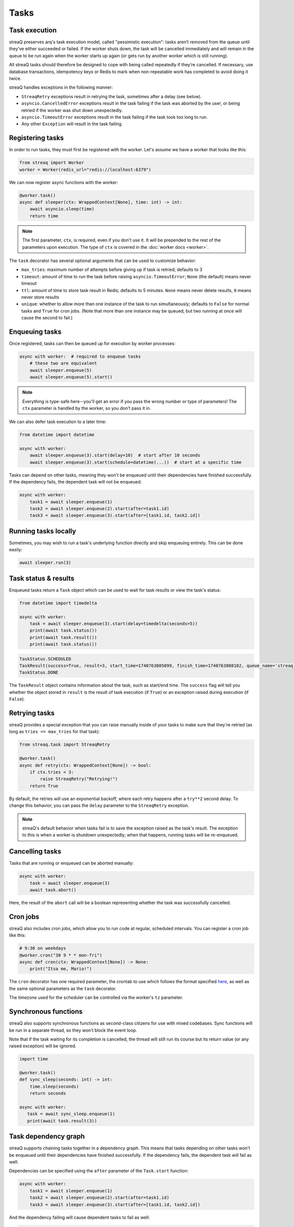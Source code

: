 Tasks
=====

Task execution
--------------

streaQ preserves arq's task execution model, called "pessimistic execution": tasks aren’t removed from the queue until they’ve either succeeded or failed. If the worker shuts down, the task will be cancelled immediately and will remain in the queue to be run again when the worker starts up again (or gets run by another worker which is still running).

All streaQ tasks should therefore be designed to cope with being called repeatedly if they’re cancelled. If necessary, use database transactions, idempotency keys or Redis to mark when non-repeatable work has completed to avoid doing it twice.

streaQ handles exceptions in the following manner:

* ``StreaqRetry`` exceptions result in retrying the task, sometimes after a delay (see below).
* ``asyncio.CancelledError`` exceptions result in the task failing if the task was aborted by the user, or being retried if the worker was shut down unexpectedly.
* ``asyncio.TimeoutError`` exceptions result in the task failing if the task took too long to run.
* Any other ``Exception`` will result in the task failing.

Registering tasks
-----------------

In order to run tasks, they must first be registered with the worker. Let's assume we have a worker that looks like this:

.. code-block:: python

   from streaq import Worker
   worker = Worker(redis_url="redis://localhost:6379")

We can now register async functions with the worker:

.. code-block:: python

   @worker.task()
   async def sleeper(ctx: WrappedContext[None], time: int) -> int:
       await asyncio.sleep(time)
       return time

.. note::
   The first parameter, ``ctx``, is required, even if you don't use it. It will be prepended to the rest of the parameters upon execution. The type of ``ctx`` is covered in the :doc:`worker docs <worker>`.

The ``task`` decorator has several optional arguments that can be used to customize behavior:

- ``max_tries``: maximum number of attempts before giving up if task is retried; defaults to 3
- ``timeout``: amount of time to run the task before raising ``asyncio.TimeoutError``; ``None`` (the default) means never timeout
- ``ttl``: amount of time to store task result in Redis; defaults to 5 minutes. ``None`` means never delete results, ``0`` means never store results
- ``unique``: whether to allow more than one instance of the task to run simultaneously; defaults to ``False`` for normal tasks and ``True`` for cron jobs. (Note that more than one instance may be queued, but two running at once will cause the second to fail.)

Enqueuing tasks
---------------

Once registered, tasks can then be queued up for execution by worker processes:

.. code-block:: python

   async with worker:  # required to enqueue tasks
       # these two are equivalent
       await sleeper.enqueue(5)
       await sleeper.enqueue(5).start()

.. note::
   Everything is type-safe here--you'll get an error if you pass the wrong number or type of parameters! The ``ctx`` parameter is handled by the worker, so you don't pass it in.

We can also defer task execution to a later time:

.. code-block:: python

   from datetime import datetime

   async with worker:
       await sleeper.enqueue(3).start(delay=10)  # start after 10 seconds
       await sleeper.enqueue(3).start(schedule=datetime(...))  # start at a specific time

Tasks can depend on other tasks, meaning they won't be enqueued until their dependencies have finished successfully. If the dependency fails, the dependent task will not be enqueued.

.. code-block:: python

   async with worker:
       task1 = await sleeper.enqueue(1)
       task2 = await sleeper.enqueue(2).start(after=task1.id)
       task3 = await sleeper.enqueue(3).start(after=[task1.id, task2.id])

Running tasks locally
---------------------

Sometimes, you may wish to run a task's underlying function directly and skip enqueuing entirely. This can be done easily:

.. code-block:: python

   await sleeper.run(3)

Task status & results
---------------------

Enqueued tasks return a ``Task`` object which can be used to wait for task results or view the task's status:

.. code-block:: python

   from datetime import timedelta

   async with worker:
       task = await sleeper.enqueue(3).start(delay=timedelta(seconds=5))
       print(await task.status())
       print(await task.result())
       print(await task.status())

.. code-block:: python

   TaskStatus.SCHEDULED
   TaskResult(success=True, result=3, start_time=1740763805099, finish_time=1740763808102, queue_name='streaq')
   TaskStatus.DONE

The ``TaskResult`` object contains information about the task, such as start/end time. The ``success`` flag will tell you whether the object stored in ``result`` is the result of task execution (if ``True``) or an exception raised during execution (if ``False``).

Retrying tasks
--------------

streaQ provides a special exception that you can raise manually inside of your tasks to make sure that they're retried (as long as ``tries <= max_tries`` for that task):

.. code-block:: python

   from streaq.task import StreaqRetry

   @worker.task()
   async def retry(ctx: WrappedContext[None]) -> bool:
       if ctx.tries < 3:
           raise StreaqRetry("Retrying!")
       return True

By default, the retries will use an exponential backoff, where each retry happens after a ``try**2`` second delay. To change this behavior, you can pass the ``delay`` parameter to the ``StreaqRetry`` exception.

.. note::
   streaQ's default behavior when tasks fail is to save the exception raised as the task's result. The exception to this is when a worker is shutdown unexpectedly; when that happens, running tasks will be re-enqueued.

Cancelling tasks
----------------

Tasks that are running or enqueued can be aborted manually:

.. code-block:: python

   async with worker:
       task = await sleeper.enqueue(3)
       await task.abort()

Here, the result of the ``abort`` call will be a boolean representing whether the task was successfully cancelled.

Cron jobs
---------

streaQ also includes cron jobs, which allow you to run code at regular, scheduled intervals. You can register a cron job like this:

.. code-block:: python

   # 9:30 on weekdays
   @worker.cron("30 9 * * mon-fri")
   async def cron(ctx: WrappedContext[None]) -> None:
       print("Itsa me, Mario!")

The ``cron`` decorator has one required parameter, the crontab to use which follows the format specified `here <https://github.com/josiahcarlson/parse-crontab?tab=readme-ov-file#description>`_, as well as the same optional parameters as the ``task`` decorator.

The timezone used for the scheduler can be controlled via the worker's ``tz`` parameter.

Synchronous functions
---------------------

streaQ also supports synchronous functions as second-class citizens for use with mixed codebases. Sync functions will be run in a separate thread, so they won't block the event loop.

Note that if the task waiting for its completion is cancelled, the thread will still run its course but its return value (or any raised exception) will be ignored.

.. code-block:: python

   import time

   @worker.task()
   def sync_sleep(seconds: int) -> int:
       time.sleep(seconds)
       return seconds

   async with worker:
      task = await sync_sleep.enqueue(1)
      print(await task.result(3))

Task dependency graph
---------------------

streaQ supports chaining tasks together in a dependency graph. This means that tasks depending on other tasks won't be enqueued until their dependencies have finished successfully. If the dependency fails, the dependent task will fail as well.

Dependencies can be specified using the ``after`` parameter of the ``Task.start`` function:

.. code-block:: python

   async with worker:
       task1 = await sleeper.enqueue(1)
       task2 = await sleeper.enqueue(2).start(after=task1.id)
       task3 = await sleeper.enqueue(3).start(after=[task1.id, task2.id])

And the dependency failing will cause dependent tasks to fail as well:

.. code-block:: python

    @worker.task()
    async def foobar(ctx: WrappedContext[None]) -> None:
        raise Exception("Oh no!")

    @worker.task()
    async def do_nothing(ctx: WrappedContext[None]) -> None:
        pass

    async with worker:
        task = await foobar.enqueue().start()
        dep = await do_nothing.enqueue().start(after=task.id)
        print(await dep.result(3))

Task pipelining
---------------

streaQ also supports task pipelining via the dependency graph, allowing you to directly feed the results of one task to another. Let's build on the ``fetch`` task defined earlier:

.. code-block:: python

   @worker.task(timeout=5)
   async def fetch(ctx: WrappedContext[Context], url: str) -> int:
       r = await ctx.deps.http_client.get(url)
       return len(r.text)

   @worker.task()
   async def double(ctx: WrappedContext[Context], val: int) -> int:
       return val * 2

   @worker.task()
   async def is_even(ctx: WrappedContext[Context], val: int) -> bool:
       return val % 2 == 0

   async with worker:
       task = await fetch.enqueue("https://tastyware.dev").then(double).then(is_even)
       print(await task.result(3))

.. code-block:: python

   TaskResult(success=True, result=True, start_time=1743469913901, finish_time=1743469913902, queue_name='default')

This is useful for ETL pipelines or similar tasks, where each task builds upon the result of the previous one. With a little work, you can build common pipelining utilities from these building blocks:

.. code-block:: python

   @worker.task()
   async def map(ctx: WrappedContext[Context], data: list, fn_name: str) -> list:
       task = worker.registry[fn_name]
       coros = [task.enqueue(d).start() for d in data]
       tasks = await asyncio.gather(*coros)
       results = await asyncio.gather(*[t.result(3) for t in tasks])
       return [r.result for r in results]

   @worker.task()
   async def filter(ctx: WrappedContext[Context], data: list, fn_name: str) -> list:
       task = worker.registry[fn_name]
       coros = [task.enqueue(d).start() for d in data]
       tasks = await asyncio.gather(*coros)
       results = await asyncio.gather(*[t.result(5) for t in tasks])
       return [data[i] for i in range(len(data)) if results[i].result]

   async with worker:
       t1 = await map.enqueue([0, 1, 2, 3], fn_name=double.fn_name).then(
           filter, fn_name=is_even.fn_name
       )
       print(await t1.result())
       t2 = await filter.enqueue([0, 1, 2, 3], fn_name=is_even.fn_name).then(
           map, fn_name=double.fn_name
       )
       print(await t2.result())

.. code-block:: python

   TaskResult(success=True, result=[0, 2, 4, 6], start_time=1743470002680, finish_time=1743470002688, queue_name='default')
   TaskResult(success=True, result=[0, 4], start_time=1743470002706, finish_time=1743470002710, queue_name='default')

.. note::
   For pipelined tasks, positional arguments must all come from the previous task (tuple outputs will be unpacked), and any additional arguments can be passed as kwargs to ``then()``.

Task priorities
---------------

Sometimes, certain critical tasks should "skip the line" and receive priority over other tasks. streaQ supports this by allowing you to specify a priority when enqueuing tasks. If a low priority queue is backed up, you can use a high priority queue to ensure that critical tasks are executed quickly.

There are three priorities: ``TaskPriority.LOW``, ``TaskPriority.MEDIUM``, and ``TaskPriority.HIGH``. By default, tasks are enqueued with a priority of ``TaskPriority.LOW``. You can specify a priority like so:

.. code-block:: python

   from streaq import TaskPriority

   async with worker:
       await sleeper.enqueue(3).start(priority=TaskPriority.HIGH)

Here's an example that demonstrates how priorities work. Note that the low priority task is enqueued first, but the high priority task is executed first. (Make sure to run this before starting the worker!)

.. code-block:: python

   worker = Worker(concurrency=1)  # max 1 task running at a time for demo

   @worker.task()
   async def low(ctx: WrappedContext[None]) -> None:
       print("Low priority task")

   @worker.task()
   async def high(ctx: WrappedContext[None]) -> None:
       print("High priority task")

   async with worker:
       await low.enqueue().start(priority=TaskPriority.LOW)
       await high.enqueue().start(priority=TaskPriority.HIGH)

.. note::
   Priorities can only be configured for tasks that are being enqueued directly. Tasks that are scheduled or deferred (and cron jobs) will always be enqueued with a priority of ``TaskPriority.MEDIUM``, which helps ensure they are executed close to their scheduled time.
